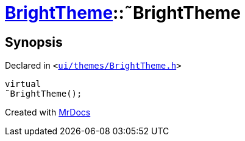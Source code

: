 [#BrightTheme-2destructor]
= xref:BrightTheme.adoc[BrightTheme]::&tilde;BrightTheme
:relfileprefix: ../
:mrdocs:


== Synopsis

Declared in `&lt;https://github.com/PrismLauncher/PrismLauncher/blob/develop/launcher/ui/themes/BrightTheme.h#L41[ui&sol;themes&sol;BrightTheme&period;h]&gt;`

[source,cpp,subs="verbatim,replacements,macros,-callouts"]
----
virtual
&tilde;BrightTheme();
----



[.small]#Created with https://www.mrdocs.com[MrDocs]#
